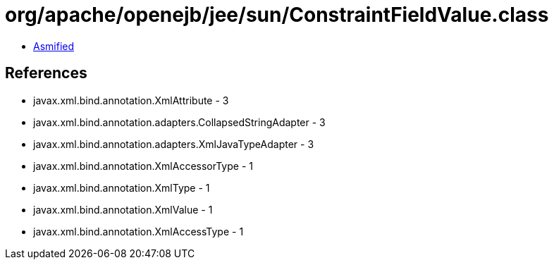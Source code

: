 = org/apache/openejb/jee/sun/ConstraintFieldValue.class

 - link:ConstraintFieldValue-asmified.java[Asmified]

== References

 - javax.xml.bind.annotation.XmlAttribute - 3
 - javax.xml.bind.annotation.adapters.CollapsedStringAdapter - 3
 - javax.xml.bind.annotation.adapters.XmlJavaTypeAdapter - 3
 - javax.xml.bind.annotation.XmlAccessorType - 1
 - javax.xml.bind.annotation.XmlType - 1
 - javax.xml.bind.annotation.XmlValue - 1
 - javax.xml.bind.annotation.XmlAccessType - 1
